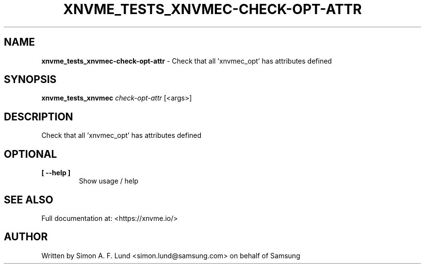 .\" Text automatically generated by txt2man
.TH XNVME_TESTS_XNVMEC-CHECK-OPT-ATTR 1 "02 September 2021" "xNVMe" "xNVMe"
.SH NAME
\fBxnvme_tests_xnvmec-check-opt-attr \fP- Check that all 'xnvmec_opt' has attributes defined
.SH SYNOPSIS
.nf
.fam C
\fBxnvme_tests_xnvmec\fP \fIcheck-opt-attr\fP [<args>]
.fam T
.fi
.fam T
.fi
.SH DESCRIPTION
Check that all 'xnvmec_opt' has attributes defined
.SH OPTIONAL
.TP
.B
[ \fB--help\fP ]
Show usage / help
.RE
.PP


.SH SEE ALSO
Full documentation at: <https://xnvme.io/>
.SH AUTHOR
Written by Simon A. F. Lund <simon.lund@samsung.com> on behalf of Samsung
